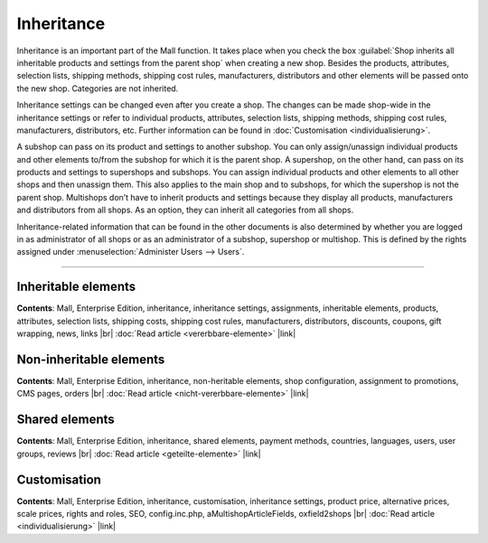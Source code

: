 ﻿Inheritance
=========

Inheritance is an important part of the Mall function. It takes place when you check the box :guilabel:`Shop inherits all inheritable products and settings from the parent shop` when creating a new shop. Besides the products, attributes, selection lists, shipping methods, shipping cost rules, manufacturers, distributors and other elements will be passed onto the new shop. Categories are not inherited.

.. image:: ../../../media/screenshots/oxbago01.png
   :alt: Create new shop with inheritance
   :class: with-shadow
   :height: 335
   :width: 650

Inheritance settings can be changed even after you create a shop. The changes can be made shop-wide in the inheritance settings or refer to individual products, attributes, selection lists, shipping methods, shipping cost rules, manufacturers, distributors, etc. Further information can be found in :doc:`Customisation <individualisierung>`.

A subshop can pass on its product and settings to another subshop. You can only assign/unassign individual products and other elements to/from the subshop for which it is the parent shop. A supershop, on the other hand, can pass on its products and settings to supershops and subshops. You can assign individual products and other elements to all other shops and then unassign them. This also applies to the main shop and to subshops, for which the supershop is not the parent shop. Multishops don’t have to inherit products and settings because they display all products, manufacturers and distributors from all shops. As an option, they can inherit all categories from all shops.

Inheritance-related information that can be found in the other documents is also determined by whether you are logged in as administrator of all shops or as an administrator of a subshop, supershop or multishop. This is defined by the rights assigned under :menuselection:`Administer Users --> Users`.

-----------------------------------------------------------------------------------------

Inheritable elements
-------------------
**Contents**: Mall, Enterprise Edition, inheritance, inheritance settings, assignments, inheritable elements, products, attributes, selection lists, shipping costs, shipping cost rules, manufacturers, distributors, discounts, coupons, gift wrapping, news, links |br|
:doc:`Read article <vererbbare-elemente>` |link|

Non-inheritable elements
-------------------------
**Contents**: Mall, Enterprise Edition, inheritance, non-heritable elements, shop configuration, assignment to promotions, CMS pages, orders |br|
:doc:`Read article <nicht-vererbbare-elemente>` |link|

Shared elements
-----------------
**Contents**: Mall, Enterprise Edition, inheritance, shared elements, payment methods, countries, languages, users, user groups, reviews |br|
:doc:`Read article <geteilte-elemente>` |link|

Customisation
------------------
**Contents**: Mall, Enterprise Edition, inheritance, customisation, inheritance settings, product price, alternative prices, scale prices, rights and roles, SEO, config.inc.php, aMultishopArticleFields, oxfield2shops |br|
:doc:`Read article <individualisierung>` |link|

.. seealso:: :doc:`Users <../../../betrieb/benutzer/benutzer>`

.. Intern: oxbago, Status: